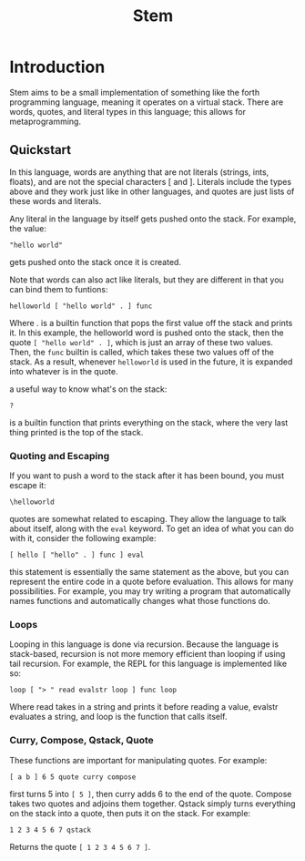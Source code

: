 #+title: Stem

* Introduction
Stem aims to be a small implementation of something like the forth programming language,
meaning it operates on a virtual stack. There are words, quotes, and literal types in this
language; this allows for metaprogramming.

** Quickstart
In this language, words are anything that are not literals (strings, ints, floats), and are
not the special characters [ and ]. Literals include the types above and they work just
like in other languages, and quotes are just lists of these words and literals.

Any literal in the language by itself gets pushed onto the stack. For example, the value:
#+begin_example
"hello world"
#+end_example
gets pushed onto the stack once it is created.

Note that words can also act like literals, but they are different in that you can bind them to funtions:
#+begin_example
helloworld [ "hello world" . ] func
#+end_example
Where . is a builtin function that pops the first value off the stack and prints it. In this example, the helloworld
word is pushed onto the stack, then the quote ~[ "hello world" . ]~, which is just an array of these two values. Then,
the ~func~ builtin is called, which takes these two values off of the stack. As a result, whenever ~helloworld~ is used
in the future, it is expanded into whatever is in the quote.

a useful way to know what's on the stack:
#+begin_example
?
#+end_example
is a builtin function that prints everything on the stack, where the very last thing printed is the top of the stack.

*** Quoting and Escaping
If you want to push a word to the stack after it has been bound, you must escape it:
#+begin_example
\helloworld
#+end_example

quotes are somewhat related to escaping. They allow the language to talk about itself, along with the ~eval~ keyword.
To get an idea of what you can do with it, consider the following example:
#+begin_example
[ hello [ "hello" . ] func ] eval
#+end_example
this statement is essentially the same statement as the above, but you can represent the entire code in a quote
before evaluation. This allows for many possibilities. For example, you may try writing a program that automatically
names functions and automatically changes what those functions do.

*** Loops
Looping in this language is done via recursion. Because the language is stack-based, recursion is not more memory efficient
than looping if using tail recursion. For example, the REPL for this language is implemented like so:
#+begin_example
loop [ "> " read evalstr loop ] func loop
#+end_example
Where read takes in a string and prints it before reading a value, evalstr evaluates a string, and loop is the function that calls
itself.

*** Curry, Compose, Qstack, Quote
These functions are important for manipulating quotes. For example:
#+begin_example
[ a b ] 6 5 quote curry compose
#+end_example
first turns 5 into ~[ 5 ]~, then curry adds 6 to the end of the quote. Compose takes two quotes and adjoins them together. Qstack
simply turns everything on the stack into a quote, then puts it on the stack. For example:
#+begin_example
1 2 3 4 5 6 7 qstack
#+end_example
Returns the quote ~[ 1 2 3 4 5 6 7 ]~.

